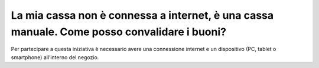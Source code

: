 La mia cassa non è connessa a internet, è una cassa manuale. Come posso convalidare i buoni?
============================================================================================

Per partecipare a questa iniziativa è necessario avere una connessione
internet e un dispositivo (PC, tablet o smartphone) all’interno del
negozio.